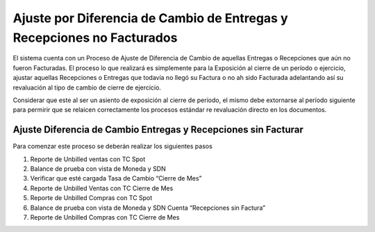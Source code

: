 **Ajuste por Diferencia de Cambio de Entregas y Recepciones no Facturados**
===========================================================================

El sistema cuenta con un Proceso de Ajuste de Diferencia de Cambio de
aquellas Entregas o Recepciones que aún no fueron Facturadas. El proceso
lo que realizará es simplemente para la Exposición al cierre de un
período o ejercicio, ajustar aquellas Recepciones o Entregas que todavía
no llegó su Factura o no ah sido Facturada adelantando así su
revaluación al tipo de cambio de cierre de ejercicio.

Considerar que este al ser un asiento de exposición al cierre de
período, el mismo debe extornarse al período siguiente para permirir que
se relaicen correctamente los procesos estándar re revaluación directo
en los documentos.

**Ajuste Diferencia de Cambio Entregas y Recepciones sin Facturar**
-------------------------------------------------------------------

Para comenzar este proceso se deberán realizar los siguientes pasos

1. Reporte de Unbilled ventas con TC Spot
2. Balance de prueba con vista de Moneda y SDN
3. Verificar que esté cargada Tasa de Cambio “Cierre de Mes”
4. Reporte de Unbilled Ventas con TC Cierre de Mes
5. Reporte de Unbilled Compras con TC Spot
6. Balance de prueba con vista de Moneda y SDN Cuenta “Recepciones sin
   Factura”
7. Reporte de Unbilled Compras con TC Cierre de Mes